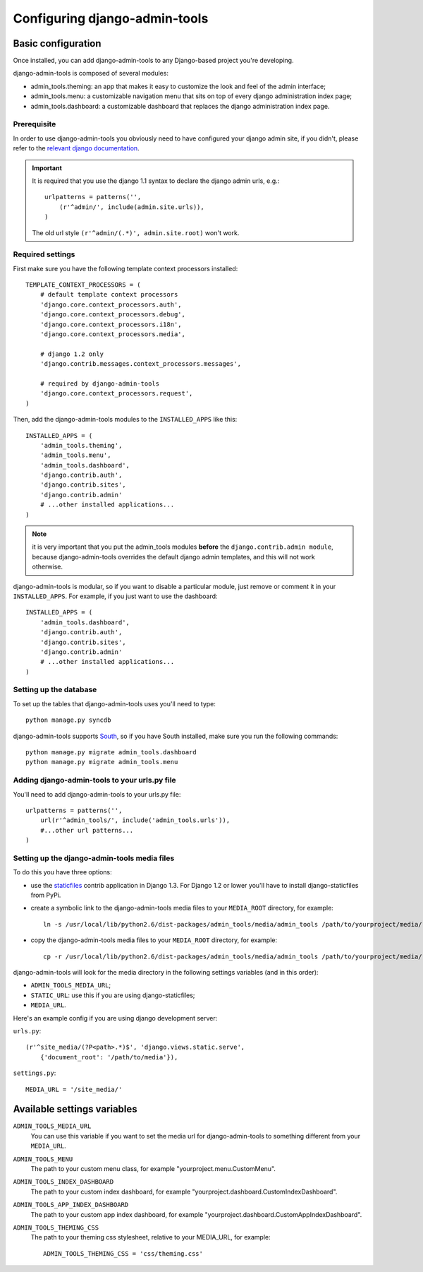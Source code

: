 .. _configuration:

Configuring django-admin-tools
==============================

Basic configuration
-------------------

Once installed, you can add django-admin-tools to any Django-based
project you're developing.

django-admin-tools is composed of several modules:

* admin_tools.theming: an app that makes it easy to customize the look
  and feel of the admin interface;

* admin_tools.menu: a customizable navigation menu that sits on top of
  every django administration index page;

* admin_tools.dashboard: a customizable dashboard that replaces the django
  administration index page.

Prerequisite
~~~~~~~~~~~~

In order to use django-admin-tools you obviously need to have configured
your django admin site, if you didn't, please refer to the
`relevant django documentation <http://docs.djangoproject.com/en/1.1/intro/tutorial02/#activate-the-admin-site>`_.

.. important::
    It is required that you use the django 1.1 syntax to declare the
    django admin urls, e.g.::

        urlpatterns = patterns('',
            (r'^admin/', include(admin.site.urls)),
        )

    The old url style ``(r'^admin/(.*)', admin.site.root)`` won't work.

Required settings
~~~~~~~~~~~~~~~~~

First make sure you have the following template context processors
installed::

    TEMPLATE_CONTEXT_PROCESSORS = (
        # default template context processors
        'django.core.context_processors.auth',
        'django.core.context_processors.debug',
        'django.core.context_processors.i18n',
        'django.core.context_processors.media',

        # django 1.2 only
        'django.contrib.messages.context_processors.messages',

        # required by django-admin-tools
        'django.core.context_processors.request',
    )

Then, add the django-admin-tools modules to the ``INSTALLED_APPS`` like
this::

    INSTALLED_APPS = (
        'admin_tools.theming',
        'admin_tools.menu',
        'admin_tools.dashboard',
        'django.contrib.auth',
        'django.contrib.sites',
        'django.contrib.admin'
        # ...other installed applications...
    )

.. note::
    it is very important that you put the admin_tools modules **before**
    the ``django.contrib.admin module``, because django-admin-tools
    overrides the default django admin templates, and this will not work
    otherwise.

django-admin-tools is modular, so if you want to disable a particular
module, just remove or comment it in your ``INSTALLED_APPS``.
For example, if you just want to use the dashboard::

    INSTALLED_APPS = (
        'admin_tools.dashboard',
        'django.contrib.auth',
        'django.contrib.sites',
        'django.contrib.admin'
        # ...other installed applications...
    )

Setting up the database
~~~~~~~~~~~~~~~~~~~~~~~

To set up the tables that django-admin-tools uses you'll need to type::

    python manage.py syncdb

django-admin-tools supports `South <http://south.aeracode.org>`_, so if you
have South installed, make sure you run the following commands::

    python manage.py migrate admin_tools.dashboard
    python manage.py migrate admin_tools.menu

Adding django-admin-tools to your urls.py file
~~~~~~~~~~~~~~~~~~~~~~~~~~~~~~~~~~~~~~~~~~~~~~

You'll need to add django-admin-tools to your urls.py file::

    urlpatterns = patterns('',
        url(r'^admin_tools/', include('admin_tools.urls')),
        #...other url patterns...
    )

Setting up the django-admin-tools media files
~~~~~~~~~~~~~~~~~~~~~~~~~~~~~~~~~~~~~~~~~~~~~

To do this you have three options:

* use the `staticfiles <http://docs.djangoproject.com/en/dev/ref/contrib/staticfiles/>`_
  contrib application in Django 1.3. For Django 1.2 or lower you'll have to install
  django-staticfiles from PyPi.

* create a symbolic link to the django-admin-tools media files to your
  ``MEDIA_ROOT`` directory, for example::

      ln -s /usr/local/lib/python2.6/dist-packages/admin_tools/media/admin_tools /path/to/yourproject/media/

* copy the django-admin-tools media files to your ``MEDIA_ROOT`` directory,
  for example::

      cp -r /usr/local/lib/python2.6/dist-packages/admin_tools/media/admin_tools /path/to/yourproject/media/

django-admin-tools will look for the media directory in the following
settings variables (and in this order):

* ``ADMIN_TOOLS_MEDIA_URL``;
* ``STATIC_URL``: use this if you are using django-staticfiles;
* ``MEDIA_URL``.


Here's an example config if you are using django development server:

``urls.py``::

    (r'^site_media/(?P<path>.*)$', 'django.views.static.serve',
        {'document_root': '/path/to/media'}),

``settings.py``::

    MEDIA_URL = '/site_media/'


Available settings variables
----------------------------

``ADMIN_TOOLS_MEDIA_URL``
    You can use this variable if you want to set the media url for
    django-admin-tools to something different from your ``MEDIA_URL``.

``ADMIN_TOOLS_MENU``
    The path to your custom menu class, for example
    "yourproject.menu.CustomMenu".

``ADMIN_TOOLS_INDEX_DASHBOARD``
    The path to your custom index dashboard, for example
    "yourproject.dashboard.CustomIndexDashboard".

``ADMIN_TOOLS_APP_INDEX_DASHBOARD``
    The path to your custom app index dashboard, for example
    "yourproject.dashboard.CustomAppIndexDashboard".

``ADMIN_TOOLS_THEMING_CSS``
    The path to your theming css stylesheet, relative to your MEDIA_URL,
    for example::

        ADMIN_TOOLS_THEMING_CSS = 'css/theming.css'

